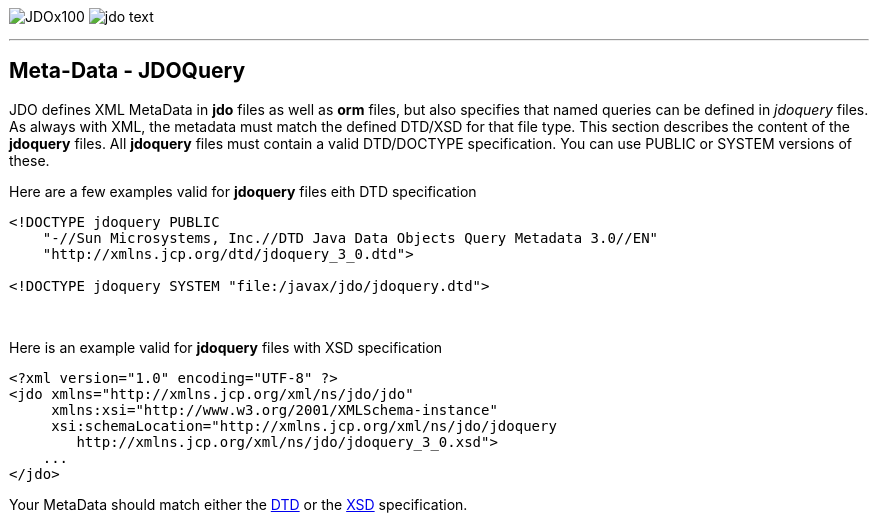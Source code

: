 [[index]]
image:images/JDOx100.png[float="left"]
image:images/jdo_text.png[float="right"]

'''''

:_basedir: 
:_imagesdir: images/
:notoc:
:nofooter:
:titlepage:
:grid: cols

== Meta-Data - JDOQueryanchor:Meta-Data_-_JDOQuery[]

JDO defines XML MetaData in *jdo* files as well as *orm* files, but also
specifies that named queries can be defined in _jdoquery_ files. As
always with XML, the metadata must match the defined DTD/XSD for that
file type. This section describes the content of the *jdoquery* files.
All *jdoquery* files must contain a valid DTD/DOCTYPE specification. You
can use PUBLIC or SYSTEM versions of these.

Here are a few examples valid for *jdoquery* files eith DTD
specification

....
<!DOCTYPE jdoquery PUBLIC
    "-//Sun Microsystems, Inc.//DTD Java Data Objects Query Metadata 3.0//EN"
    "http://xmlns.jcp.org/dtd/jdoquery_3_0.dtd">

<!DOCTYPE jdoquery SYSTEM "file:/javax/jdo/jdoquery.dtd">
....

{empty} +


Here is an example valid for *jdoquery* files with XSD specification

....
<?xml version="1.0" encoding="UTF-8" ?>
<jdo xmlns="http://xmlns.jcp.org/xml/ns/jdo/jdo"
     xmlns:xsi="http://www.w3.org/2001/XMLSchema-instance"
     xsi:schemaLocation="http://xmlns.jcp.org/xml/ns/jdo/jdoquery
        http://xmlns.jcp.org/xml/ns/jdo/jdoquery_3_0.xsd">
    ...
</jdo>
....

Your MetaData should match either the
http://xmlns.jcp.org/dtd/jdoquery_3_0.dtd[DTD] or the
http://xmlns.jcp.org/xml/ns/jdo/jdoquery_3_0.xsd[XSD] specification.

